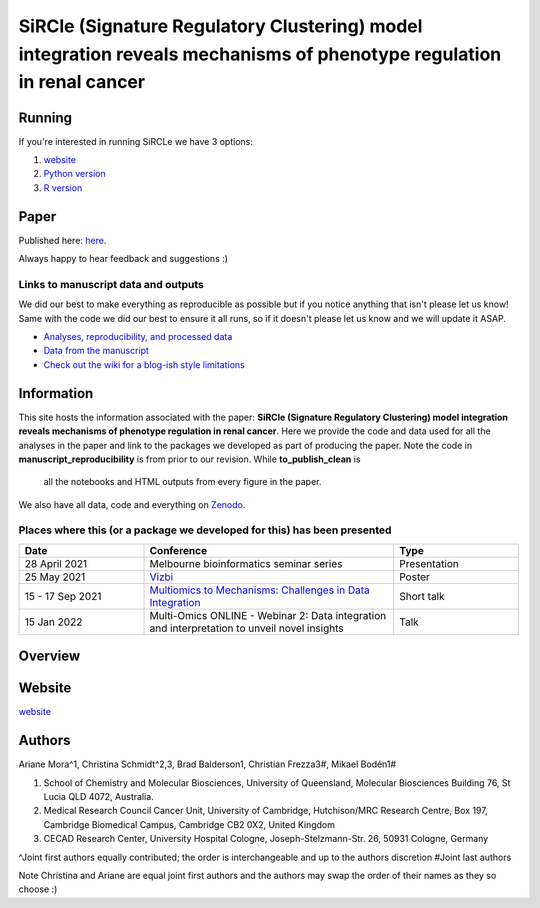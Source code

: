 **********************************************************************************************************************
SiRCle (Signature Regulatory Clustering) model integration reveals mechanisms of phenotype regulation in renal cancer
**********************************************************************************************************************

Running
=======
If you're interested in running SiRCLe we have 3 options:

1. `website <https://arianemora-sircle-web-app-ndu996.streamlit.app/>`_
2. `Python version <https://github.com/ArianeMora/scircm>`_
3. `R version <https://github.com/ArianeMora/SiRCleR>`_


Paper
=====
Published here: `here <https://genomemedicine.biomedcentral.com/articles/10.1186/s13073-024-01415-3>`_.

Always happy to hear feedback and suggestions :)


Links to manuscript data and outputs
------------------------------------

We did our best to make everything as reproducible as possible but if you notice anything that isn't please let us know!
Same with the code we did our best to ensure it all runs, so if it doesn't please let us know and we will update it ASAP.


- `Analyses, reproducibility, and processed data <https://arianemora.github.io/SiRCle_multiomics_integration/>`_
- `Data from the manuscript <https://zenodo.org/records/14176842>`_
- `Check out the wiki for a blog-ish style limitations <https://github.com/ArianeMora/SiRCle_multiomics_integration/wiki>`_ 


Information
===========
This site hosts the information associated with the paper: **SiRCle (Signature Regulatory Clustering) model integration reveals mechanisms of phenotype regulation in renal cancer**.
Here we provide the code and data used for all the analyses in the paper and link to the packages we developed as part of
producing the paper. Note the code in **manuscript_reproducibility** is from prior to our revision. While **to_publish_clean** is
 all the notebooks and HTML outputs from every figure in the paper.

We also have all data, code and everything on `Zenodo <https://zenodo.org/records/14176842>`_.


Places where this (or a package we developed for this) has been presented
-------------------------------------------------------------------------

.. list-table::
   :widths: 15 30 15
   :header-rows: 1

   * - Date
     - Conference
     - Type
   * - 28 April 2021
     - Melbourne bioinformatics seminar series
     - Presentation
   * - 25 May 2021
     - `Vizbi <https://vizbi.org/Posters/2021/vD02>`_
     - Poster
   * - 15 - 17 Sep 2021
     - `Multiomics to Mechanisms: Challenges in Data Integration <https://www.embl.org/about/info/course-and-conference-office/events/ees21-09/>`_
     - Short talk
   * - 15 Jan 2022
     - Multi-Omics ONLINE - Webinar 2: Data integration and interpretation to unveil novel insights
     - Talk

Overview
========

.. image:: images/sircle.png
   :alt: Pipeline
   :scale: 50
   :align: center

Website
=======

`website <https://arianemora-sircle-web-app-ndu996.streamlit.app/>`_

.. image:: images/upload.png
   :alt: Pipeline
   :scale: 50
   :align: center

.. image:: images/results.png
   :alt: Pipeline
   :scale: 50
   :align: center


Authors
=======

Ariane Mora^1, Christina Schmidt^2,3, Brad Balderson1, Christian Frezza3#, Mikael Bodén1#

1) School of Chemistry and Molecular Biosciences, University of Queensland, Molecular Biosciences Building 76, St Lucia QLD 4072, Australia.
2) Medical Research Council Cancer Unit, University of Cambridge, Hutchison/MRC Research Centre, Box 197, Cambridge Biomedical Campus, Cambridge CB2 0X2, United Kingdom
3) CECAD Research Center, University Hospital Cologne, Joseph-Stelzmann-Str. 26, 50931 Cologne, Germany

^Joint first authors equally contributed; the order is interchangeable and up to the authors discretion
#Joint last authors

Note Christina and Ariane are equal joint first authors and the authors may swap the order of their names as they so choose :)

